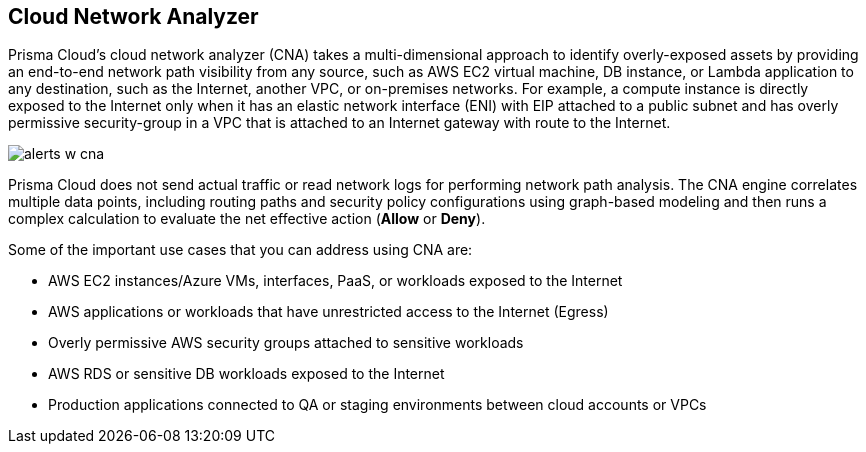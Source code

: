 == Cloud Network Analyzer

//Overview of cloud network analyzer.

Prisma Cloud’s cloud network analyzer (CNA) takes a multi-dimensional approach to identify overly-exposed assets by providing an end-to-end network path visibility from any source, such as AWS EC2 virtual machine, DB instance, or Lambda application to any destination, such as the Internet, another VPC, or on-premises networks. For example, a compute instance is directly exposed to the Internet only when it has an elastic network interface (ENI) with EIP attached to a public subnet and has overly permissive security-group in a VPC that is attached to an Internet gateway with route to the Internet.

image::administration/alerts-w-cna.png[]

Prisma Cloud does not send actual traffic or read network logs for performing network path analysis. The CNA engine correlates multiple data points, including routing paths and security policy configurations using graph-based modeling and then runs a complex calculation to evaluate the net effective action (*Allow* or *Deny*).

Some of the important use cases that you can address using CNA are:

* AWS EC2 instances/Azure VMs, interfaces, PaaS, or workloads exposed to the Internet

* AWS applications or workloads that have unrestricted access to the Internet (Egress)

* Overly permissive AWS security groups attached to sensitive workloads

* AWS RDS or sensitive DB workloads exposed to the Internet

* Production applications connected to QA or staging environments between cloud accounts or VPCs